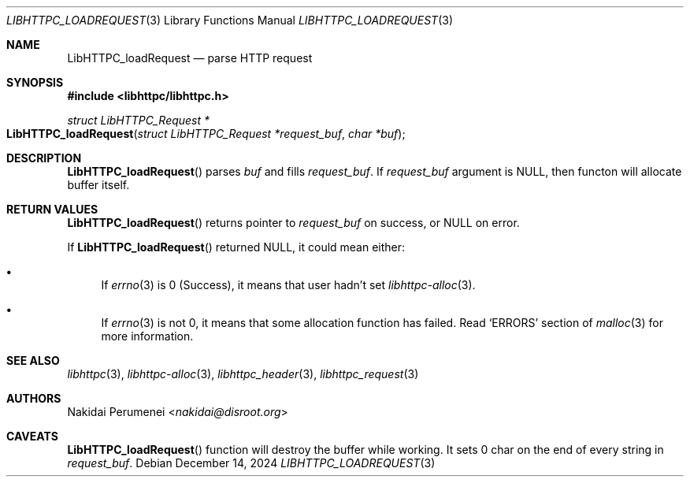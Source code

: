 .Dd December 14, 2024
.Dt LIBHTTPC_LOADREQUEST 3
.Os
.
.Sh NAME
.Nm LibHTTPC_loadRequest
.Nd parse HTTP request
.
.Sh SYNOPSIS
.In libhttpc/libhttpc.h
.Ft "struct LibHTTPC_Request *"
.Fo LibHTTPC_loadRequest
.Fa "struct LibHTTPC_Request *request_buf"
.Fa "char *buf"
.Fc
.
.Sh DESCRIPTION
.Fn LibHTTPC_loadRequest
parses
.Fa buf
and fills
.Fa request_buf .
If
.Fa request_buf
argument
is
.Dv NULL ,
then functon will
allocate buffer
itself.
.
.Sh RETURN VALUES
.Fn LibHTTPC_loadRequest
returns pointer to
.Fa request_buf
on success,
or
.Dv NULL
on error.
.
.Pp
If
.Fn LibHTTPC_loadRequest
returned
.Dv NULL ,
it could mean
either:
.Bl -bullet
.It
If
.Xr errno 3
is 0
(Success),
it means
that user
hadn't set
.Xr libhttpc-alloc 3 .
.It
If
.Xr errno 3
is not 0,
it means
that some allocation function
has failed.
Read
.Ql ERRORS
section of
.Xr malloc 3
for more information.
.El
.
.Sh SEE ALSO
.Xr libhttpc 3 ,
.Xr libhttpc-alloc 3 ,
.Xr libhttpc_header 3 ,
.Xr libhttpc_request 3
.
.Sh AUTHORS
.An Nakidai Perumenei Aq Mt nakidai@disroot.org
.
.Sh CAVEATS
.Fn LibHTTPC_loadRequest
function will
destroy the buffer
while working.
It sets
0 char
on the end
of every string in
.Fa request_buf .
